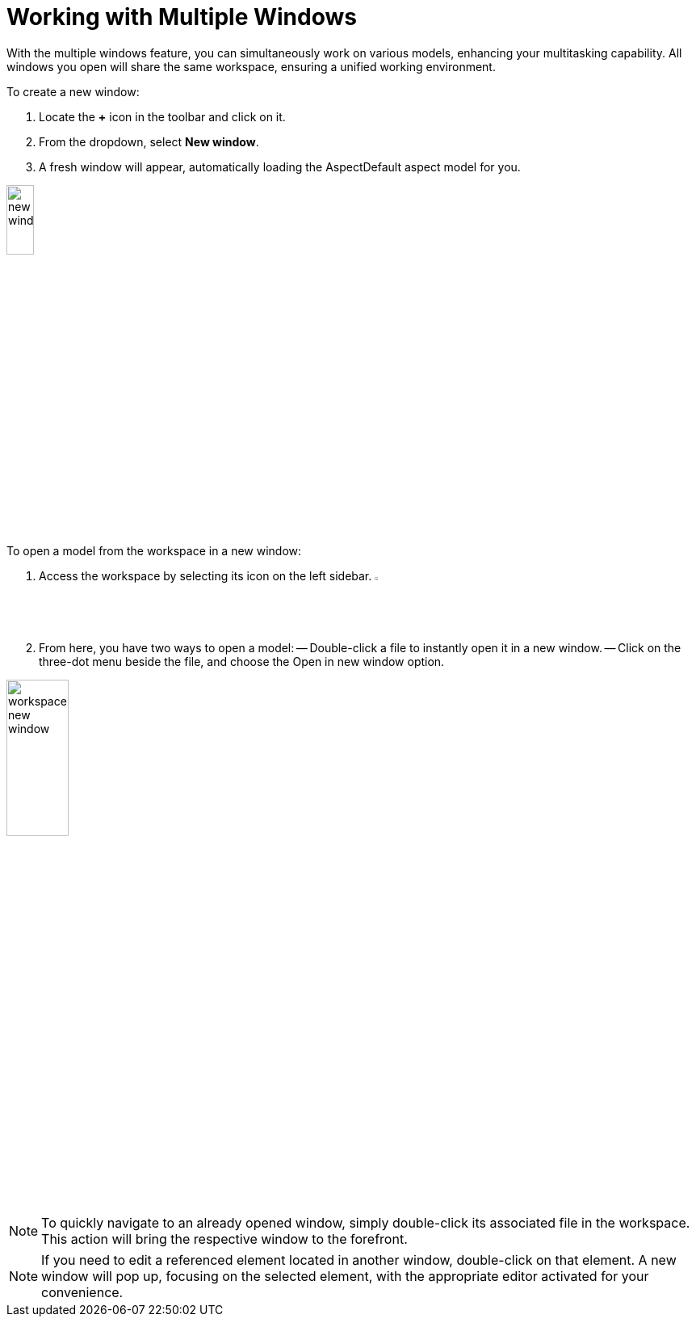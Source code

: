 [[new-window]]
= Working with Multiple Windows

With the multiple windows feature, you can simultaneously work on various models, enhancing your multitasking capability. All windows you open will share the same workspace, ensuring a unified working environment.

To create a new window:

. Locate the *+* icon in the toolbar and click on it.
. From the dropdown, select *New window*.
. A fresh window will appear, automatically loading the AspectDefault aspect model for you.

image:multi-windows/new-window.png[width=20%]

To open a model from the workspace in a new window:

. Access the workspace by selecting its icon on the left sidebar. image:elements/workspace.png[width=3%]
. From here, you have two ways to open a model:
  -- Double-click a file to instantly open it in a new window.
  -- Click on the three-dot menu beside the file, and choose the Open in new window option.

image:multi-windows/workspace-new-window.png[width=30%]

NOTE: To quickly navigate to an already opened window, simply double-click its associated file in the workspace. This action will bring the respective window to the forefront.

NOTE: If you need to edit a referenced element located in another window, double-click on that element. A new window will pop up, focusing on the selected element, with the appropriate editor activated for your convenience.
